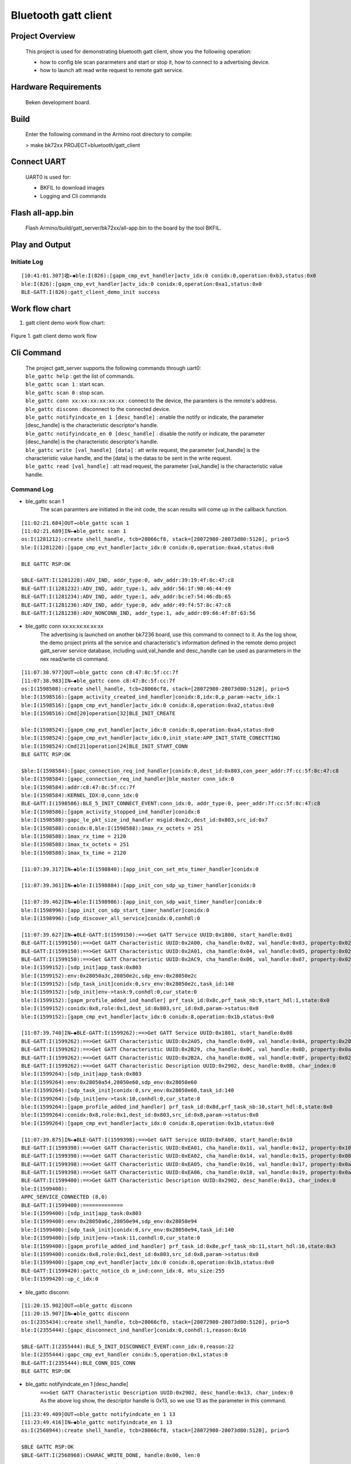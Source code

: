Bluetooth gatt client
=======================================

Project Overview
--------------------------

    This project is used for demonstrating bluetooth gatt client, show you the following operation:

    -  how to config ble scan pararmeters and start or stop it, how to connect to a advertising device.
    -  how to launch att read write request to remote gatt service.

Hardware Requirements
----------------------------

    Beken development board.


Build
----------------------------

    Enter the following command in the Armino root directory to compile:

    > make bk72xx PROJECT=bluetooth/gatt_client

Connect UART
----------------------------

    UART0 is used for:

    - BKFIL to download images
    - Logging and Cli commands

Flash all-app.bin
----------------------------

    Flash Armino/build/gatt_server/bk72xx/all-app.bin to the board by the tool BKFIL.

Play and Output
----------------------------------

Initiate Log
***********************************

::

    [10:41:01.307]收←◆ble:I(826):[gapm_cmp_evt_handler]actv_idx:0 conidx:0,operation:0xb3,status:0x0
    ble:I(826):[gapm_cmp_evt_handler]actv_idx:0 conidx:0,operation:0xa1,status:0x0
    BLE-GATT:I(826):gatt_client_demo_init success

Work flow chart
----------------------------------
1. gatt client demo work flow chart:

.. figure:: ../../../../_static/gatt_client_flow_chart.png
    :align: center
    :alt: gatt client demo work flow chart
    :figclass: align-center

    Figure 1. gatt client demo work flow


Cli Command
----------------------------------

    | The project gatt_server supports the following commands through uart0:
    | ``ble_gattc help`` : get the list of commands.
    | ``ble_gattc scan 1`` : start scan. 
    | ``ble_gattc scan 0`` : stop scan.
    | ``ble_gattc conn xx:xx:xx:xx:xx:xx`` : connect to the device, the paramters is the remote's address.
    | ``ble_gattc disconn`` : disconnect to the connected device.
    | ``ble_gattc notifyindcate_en 1 [desc_handle]`` : enable the notify or indicate, the parameter [desc_handle] is the characteristic descriptor's handle.
    | ``ble_gattc notifyindcate_en 0 [desc_handle]`` : disable the notify or indicate, the parameter [desc_handle] is the characteristic descriptor's handle.
    | ``ble_gattc write [val_handle] [data]`` : att write request, the parameter [val_handle] is the characteristic value handle, and the [data] is the datas to be sent in the write request.
    | ``ble_gattc read [val_handle]`` : att read request, the parameter [val_handle] is the characteristic value handle.


Command Log
***********************************

- ble_gattc scan 1
    The scan paramters are initiated in the init code, the scan results will come up in the callback function.

::

    [11:02:21.684]OUT→◇ble_gattc scan 1
    [11:02:21.689]IN←◆ble_gattc scan 1
    os:I(1281212):create shell_handle, tcb=28066cf8, stack=[28072980-28073d80:5120], prio=5
    ble:I(1281220):[gapm_cmp_evt_handler]actv_idx:0 conidx:0,operation:0xa4,status:0x0

    BLE GATTC RSP:OK

    $BLE-GATT:I(1281228):ADV_IND, addr_type:0, adv_addr:39:19:4f:8c:47:c8
    BLE-GATT:I(1281232):ADV_IND, addr_type:1, adv_addr:56:1f:90:46:44:49
    BLE-GATT:I(1281234):ADV_IND, addr_type:1, adv_addr:bc:e7:54:46:db:65
    BLE-GATT:I(1281236):ADV_IND, addr_type:0, adv_addr:49:f4:57:8c:47:c8
    BLE-GATT:I(1281238):ADV_NONCONN_IND, addr_type:1, adv_addr:09:66:4f:8f:63:56

- ble_gattc conn xx:xx:xx:xx:xx:xx
    The advertising is launched on another bk7236 board, use this command to connect to it.
    As the log show, the demo project prints all the service and characteristic's information defined in the remote demo project gatt_server service database, 
    including uuid,val_handle and desc_handle can be used as pararmeters in the nex read/write cli command.

::

    [11:07:38.977]OUT→◇ble_gattc conn c8:47:8c:5f:cc:7f
    [11:07:38.983]IN←◆ble_gattc conn c8:47:8c:5f:cc:7f
    os:I(1598508):create shell_handle, tcb=28066cf8, stack=[28072980-28073d80:5120], prio=5
    ble:I(1598516):[gapm_activity_created_ind_handler]conidx:8,idx:0,p_param->actv_idx:1
    ble:I(1598516):[gapm_cmp_evt_handler]actv_idx:0 conidx:8,operation:0xa2,status:0x0
    ble:I(1598516):Cmd[20]operation[32]BLE_INIT_CREATE

    ble:I(1598524):[gapm_cmp_evt_handler]actv_idx:0 conidx:8,operation:0xa4,status:0x0
    ble:I(1598524):[gapm_cmp_evt_handler]actv_idx:0,init_state:APP_INIT_STATE_CONECTTING
    ble:I(1598524):Cmd[21]operation[24]BLE_INIT_START_CONN
    BLE GATTC RSP:OK

    $ble:I(1598584):[gapc_connection_req_ind_handler]conidx:0,dest_id:0x803,con_peer_addr:7f:cc:5f:8c:47:c8
    ble:I(1598584):[gapc_connection_req_ind_handler]ble_master conn_idx:0
    ble:I(1598584):addr:c8:47:8c:5f:cc:7f
    ble:I(1598584):KERNEL_IDX:0,conn_idx:0
    BLE-GATT:I(1598586):BLE_5_INIT_CONNECT_EVENT:conn_idx:0, addr_type:0, peer_addr:7f:cc:5f:8c:47:c8
    ble:I(1598586):[gapm_activity_stopped_ind_handler]conidx:8
    ble:I(1598588):gapc_le_pkt_size_ind_handler msgid:0xe2c,dest_id:0x803,src_id:0x7
    ble:I(1598588):conidx:0,ble:I(1598588):1max_rx_octets = 251
    ble:I(1598588):1max_rx_time = 2120
    ble:I(1598588):1max_tx_octets = 251
    ble:I(1598588):1max_tx_time = 2120

    [11:07:39.317]IN←◆ble:I(1598840):[app_init_con_set_mtu_timer_handler]conidx:0

    [11:07:39.361]IN←◆ble:I(1598884):[app_init_con_sdp_up_timer_handler]conidx:0

    [11:07:39.462]IN←◆ble:I(1598986):[app_init_con_sdp_wait_timer_handler]conidx:0
    ble:I(1598996):[app_init_con_sdp_start_timer_handler]conidx:0
    ble:I(1598996):[sdp_discover_all_service]conidx:0,conhdl:0

    [11:07:39.627]IN←◆BLE-GATT:I(1599150):==>Get GATT Service UUID:0x1800, start_handle:0x01
    BLE-GATT:I(1599150):==>Get GATT Characteristic UUID:0x2A00, cha_handle:0x02, val_handle:0x03, property:0x02
    BLE-GATT:I(1599150):==>Get GATT Characteristic UUID:0x2A01, cha_handle:0x04, val_handle:0x05, property:0x02
    BLE-GATT:I(1599150):==>Get GATT Characteristic UUID:0x2AC9, cha_handle:0x06, val_handle:0x07, property:0x02
    ble:I(1599152):[sdp_init]app_task:0x803 
    ble:I(1599152):env:0x28050a3c,28050e2c,sdp_env:0x28050e2c
    ble:I(1599152):[sdp_task_init]conidx:0,srv_env:0x28050e2c,task_id:140
    ble:I(1599152):[sdp_init]env->task:9,conhdl:0,cur_state:0
    ble:I(1599152):[gapm_profile_added_ind_handler] prf_task_id:0x8c,prf_task_nb:9,start_hdl:1,state:0x0
    ble:I(1599152):conidx:0x8,role:0x1,dest_id:0x803,src_id:0x8,param->status:0x0
    ble:I(1599152):[gapm_cmp_evt_handler]actv_idx:0 conidx:8,operation:0x1b,status:0x0

    [11:07:39.740]IN←◆BLE-GATT:I(1599262):==>Get GATT Service UUID:0x1801, start_handle:0x08
    BLE-GATT:I(1599262):==>Get GATT Characteristic UUID:0x2A05, cha_handle:0x09, val_handle:0x0A, property:0x20
    BLE-GATT:I(1599262):==>Get GATT Characteristic UUID:0x2B29, cha_handle:0x0C, val_handle:0x0D, property:0x0a
    BLE-GATT:I(1599262):==>Get GATT Characteristic UUID:0x2B2A, cha_handle:0x0E, val_handle:0x0F, property:0x02
    BLE-GATT:I(1599262):==>Get GATT Characteristic Description UUID:0x2902, desc_handle:0x0B, char_index:0 
    ble:I(1599264):[sdp_init]app_task:0x803 
    ble:I(1599264):env:0x28050a54,28050e60,sdp_env:0x28050e60
    ble:I(1599264):[sdp_task_init]conidx:0,srv_env:0x28050e60,task_id:140
    ble:I(1599264):[sdp_init]env->task:10,conhdl:0,cur_state:0
    ble:I(1599264):[gapm_profile_added_ind_handler] prf_task_id:0x8d,prf_task_nb:10,start_hdl:8,state:0x0
    ble:I(1599264):conidx:0x8,role:0x1,dest_id:0x803,src_id:0x8,param->status:0x0
    ble:I(1599264):[gapm_cmp_evt_handler]actv_idx:0 conidx:8,operation:0x1b,status:0x0

    [11:07:39.875]IN←◆BLE-GATT:I(1599398):==>Get GATT Service UUID:0xFA00, start_handle:0x10
    BLE-GATT:I(1599398):==>Get GATT Characteristic UUID:0xEA01, cha_handle:0x11, val_handle:0x12, property:0x10
    BLE-GATT:I(1599398):==>Get GATT Characteristic UUID:0xEA02, cha_handle:0x14, val_handle:0x15, property:0x08
    BLE-GATT:I(1599398):==>Get GATT Characteristic UUID:0xEA05, cha_handle:0x16, val_handle:0x17, property:0x0a
    BLE-GATT:I(1599398):==>Get GATT Characteristic UUID:0xEA06, cha_handle:0x18, val_handle:0x19, property:0x0a
    BLE-GATT:I(1599400):==>Get GATT Characteristic Description UUID:0x2902, desc_handle:0x13, char_index:0 
    ble:I(1599400):
    APPC_SERVICE_CONNECTED (8,0)
    BLE-GATT:I(1599400):=============
    ble:I(1599400):[sdp_init]app_task:0x803 
    ble:I(1599400):env:0x28050a6c,28050e94,sdp_env:0x28050e94
    ble:I(1599400):[sdp_task_init]conidx:0,srv_env:0x28050e94,task_id:140
    ble:I(1599400):[sdp_init]env->task:11,conhdl:0,cur_state:0
    ble:I(1599400):[gapm_profile_added_ind_handler] prf_task_id:0x8e,prf_task_nb:11,start_hdl:16,state:0x3
    ble:I(1599400):conidx:0x8,role:0x1,dest_id:0x803,src_id:0x8,param->status:0x0
    ble:I(1599400):[gapm_cmp_evt_handler]actv_idx:0 conidx:8,operation:0x1b,status:0x0
    BLE-GATT:I(1599420):gattc_notice_cb m_ind:conn_idx:0, mtu_size:255
    ble:I(1599420):up_c_idx:0

- ble_gattc disconn:

::

    [11:20:15.902]OUT→◇ble_gattc disconn
    [11:20:15.907]IN←◆ble_gattc disconn
    os:I(2355434):create shell_handle, tcb=28066cf8, stack=[28072980-28073d80:5120], prio=5
    ble:I(2355444):[gapc_disconnect_ind_handler]conidx:0,conhdl:1,reason:0x16

    $BLE-GATT:I(2355444):BLE_5_INIT_DISCONNECT_EVENT:conn_idx:0,reason:22
    ble:I(2355444):gapc_cmp_evt_handler conidx:5,operation:0x1,status:0
    BLE-GATT:I(2355444):BLE_CONN_DIS_CONN
    BLE GATTC RSP:OK

- ble_gattc notifyindcate_en 1 [desc_handle]
    | ``==>Get GATT Characteristic Description UUID:0x2902, desc_handle:0x13, char_index:0`` 
    | As the above log show, the descriptor handle is 0x13, so we use 13 as the parameter in this command.

::

    [11:23:49.409]OUT→◇ble_gattc notifyindcate_en 1 13
    [11:23:49.416]IN←◆ble_gattc notifyindcate_en 1 13
    os:I(2568944):create shell_handle, tcb=28066cf8, stack=[28072980-28073d80:5120], prio=5

    $BLE GATTC RSP:OK
    $BLE-GATT:I(2568968):CHARAC_WRITE_DONE, handle:0x00, len:0 


    //remote device Log:
    [16:02:49.819]IN←◆BLE-GATT:I(58988):write_cb:conn_idx:0, prf_id:10, att_idx:3, len:2, data[0]:0x01
    BLE-GATT:I(58988):write notify: 01 00, length: 2

- ble_gattc notifyindcate_en 0 [desc_handle]

::

    [11:30:35.366]OUT→◇ble_gattc notifyindcate_en 0 13
    [11:30:35.372]IN←◆ble_gattc notifyindcate_en 0 13
    os:I(2974902):create shell_handle, tcb=28066cf8, stack=[28072980-28073d80:5120], prio=5

    $BLE GATTC RSP:OK

    $BLE-GATT:I(2974924):CHARAC_WRITE_DONE, handle:0x00, len:0 


    //remote device Log:
    [16:02:49.819]IN←◆BLE-GATT:I(58988):write_cb:conn_idx:0, prf_id:10, att_idx:3, len:2, data[0]:0x01
    BLE-GATT:I(58988):write notify: 00 00, length: 2

- ble_gattc write [val_handle] [data]
    | ``==>Get GATT Characteristic UUID:0xEA05, cha_handle:0x16, val_handle:0x17, property:0x0a``
    | As the abvoe information show in the connect log, the value handle is 0x17 can be used as parameter in this command.

::

    [11:31:39.560]OUT→◇ble_gattc write 17 ssid_ab
    [11:31:39.565]IN←◆ble_gattc write 17 ssid_ab
    os:I(3039094):create shell_handle, tcb=28066cf8, stack=[28072980-28073d80:5120], prio=5

    $BLE GATTC RSP:OK

    $BLE-GATT:I(3039118):CHARAC_WRITE_DONE, handle:0x00, len:0 


    //remote device Log:
    [16:03:53.179]IN←◆BLE-GATT:I(122348):write_cb:conn_idx:0, prf_id:10, att_idx:7, len:7, data[0]:0x73
    BLE-GATT:I(122348):write N2: ssid_ab, length: 7

- ble_gattc read [val_handle]:

::

    [11:35:48.307]OUT→◇ble_gattc read 17
    [11:35:48.312]IN←◆ble_gattc read 17
    os:I(3287840):create shell_handle, tcb=28066cf8, stack=[28072980-28073d80:5120], prio=5

    $BLE GATTC RSP:OK

    $BLE-GATT:I(3287866):CHARAC_READ|CHARAC_READ_DONE, handle:0x17, len:7 
    BLE-GATT:I(3287866):
    ==================
    BLE-GATT:I(3287866):ssid_ab 
    BLE-GATT:I(3287866):
    ==================
    BLE-GATT:I(3287866):0x73 0x73 0x69 0x64
    BLE-GATT:I(3287866):
    ==================
    BLE-GATT:I(3287866):CHARAC_READ|CHARAC_READ_DONE, handle:0x00, len:0 


    //remote device Log:
    [16:04:22.046]IN←◆BLE-GATT:I(151216):read_cb:conn_idx:0, prf_id:10, att_idx:7
    BLE-GATT:I(151216):read N2: ssid_ab, length: 7

- remote device notify 
    We use gatt_server demo project board to launch a notify event after enable the notify characteristic.

::

    //remote device launch notify
    [11:38:26.991]OUT→◇ble_gatts notify
    [11:38:26.997]IN←◆ble_gatts notify
    os:I(1850370):create shell_handle, tcb=28066d28, stack=[28072980-28073d80:5120], prio=5

    BLE GATTS RSP:OK

    $
    [11:38:51.815]OUT→◇ble_gatts notify
    [11:38:51.819]IN←◆ble_gatts notify
    os:I(1875194):create shell_handle, tcb=28066d28, stack=[28072980-28073d80:5120], prio=5

    BLE GATTS RSP:OK

    $
    [11:38:52.331]OUT→◇ble_gatts notify
    [11:38:52.336]IN←◆ble_gatts notify
    os:I(1875712):create shell_handle, tcb=28066d28, stack=[28072980-28073d80:5120], prio=5

    BLE GATTS RSP:OK

    //we receive the event
    [11:38:27.008]IN←◆BLE-GATT:I(3446536):CHARAC_NOTIFY|CHARAC_INDICATE, handle:0x12, len:5 
    BLE-GATT:I(3446536):
    ==================
    BLE-GATT:I(3446536): 
    BLE-GATT:I(3446536):
    ==================
    BLE-GATT:I(3446536):0x00 0x00 0x00 0x00
    BLE-GATT:I(3446536):
    ==================

    [11:38:51.826]IN←◆BLE-GATT:I(3471354):CHARAC_NOTIFY|CHARAC_INDICATE, handle:0x12, len:5 
    BLE-GATT:I(3471354):
    ==================
    BLE-GATT:I(3471
    [11:38:51.854]IN←◆354): 
    BLE-GATT:I(3471354):
    ==================
    BLE-GATT:I(3471354):0x01 0x00 0x00 0x00
    BLE-GATT:I(3471354):
    ==================

    [11:38:52.343]IN←◆BLE-GATT:I(3471872):CHARAC_NOTIFY|CHARAC_INDICATE, handle:0x12, len:5 
    BLE-GATT:I(3471872):
    ==================
    BLE-GATT:I(3471
    [11:38:52.371]IN←◆872): 
    BLE-GATT:I(3471872):
    ==================
    BLE-GATT:I(3471872):0x02 0x00 0x00 0x00
    BLE-GATT:I(3471872):


Scan and Connect Disconnect API
----------------------------------------
    The source code is in the file ``/projects/bluetooth/gatt_client/main/gatt_client_demo.c``

- setp1 setp2 setp3. register the callback functions

::

    static void ble_cmd_cb(ble_cmd_t cmd, ble_cmd_param_t *param)
    {
        BLEGATTC_LOGI("--------%s %d\n", __func__, cmd);
        gatt_cmd_status = param->status;
        switch (cmd)
        {
            case BLE_CREATE_ADV:
            case BLE_SET_ADV_DATA:
            case BLE_SET_RSP_DATA:
            case BLE_START_ADV:
            case BLE_STOP_ADV:
            case BLE_CREATE_SCAN:
            case BLE_START_SCAN:
            case BLE_STOP_SCAN:
            case BLE_INIT_CREATE:
            case BLE_INIT_START_CONN:
            case BLE_INIT_STOP_CONN:
            case BLE_CONN_DIS_CONN:
            case BLE_CONN_UPDATE_PARAM:
            case BLE_DELETE_ADV:
            case BLE_DELETE_SCAN:
            case BLE_CONN_READ_PHY:
            case BLE_CONN_SET_PHY:
            case BLE_CONN_UPDATE_MTU:
            case BLE_CREATE_PERIODIC:
            case BLE_START_PERIODIC:
            case BLE_STOP_PERIODIC:
            case BLE_DELETE_PERIODIC:
            case BLE_SET_LOCAL_NAME:
            case BLE_GET_LOCAL_NAME:
            case BLE_READ_LOCAL_ADDR:
            case BLE_SET_RANDOM_ADDR:
                if (gatt_sema != NULL)
                    rtos_set_semaphore( &gatt_sema );
                break;
            default:
                break;
        }
    }

    static void gattc_notice_cb(ble_notice_t notice, void *param)
    {
        switch (notice) 
        {
        case BLE_5_WRITE_EVENT: 
            break;
        case BLE_5_READ_EVENT: 
            break;
        //setp6
        case BLE_5_REPORT_ADV:
        break;
        case BLE_5_MTU_CHANGE: 
        case BLE_5_CONNECT_EVENT: 
        case BLE_5_DISCONNECT_EVENT: 
        //setp8
        case BLE_5_INIT_CONNECT_EVENT: 
        case BLE_5_INIT_DISCONNECT_EVENT: 
        case BLE_5_INIT_CONNECT_FAILED_EVENT:
        case BLE_5_SDP_REGISTER_FAILED:
        case BLE_5_READ_PHY_EVENT: 
        case BLE_5_CONN_UPDATA_EVENT:
        case BLE_5_PERIODIC_SYNC_CMPL_EVENT:
        case BLE_5_CONN_UPD_PAR_ASK:
        case BLE_5_PAIRING_REQ:
        case BLE_5_PARING_PASSKEY_REQ:
        case BLE_5_ENCRYPT_EVENT:
        case BLE_5_PAIRING_SUCCEED:
        case BLE_5_PAIRING_FAILED:
        case BLE_5_GAP_CMD_CMP_EVENT:
        {
            ble_cmd_cmp_evt_t *event = (ble_cmd_cmp_evt_t *)param;
            switch(event->cmd) {
            case BLE_CONN_DIS_CONN:
                BLEGATTC_LOGI("BLE_CONN_DIS_CONN\r\n");
                if (gatt_sema != NULL)
                    rtos_set_semaphore( &gatt_sema );
                gatt_cmd_status = event->status;
                break;
            case BLE_CONN_UPDATE_PARAM:
            case BLE_CONN_SET_PHY:
            case BLE_CONN_READ_PHY:
            case BLE_CONN_UPDATE_MTU:
            case BLE_SET_MAX_MTU:
            {
                break;
            }
            default:
                break;
            }
            break;
        }
        default:
            break;
        }
    }

    //setp9
    //gatt callback function
    static void gattc_sdp_comm_callback(MASTER_COMMON_TYPE type,uint8 conidx,void *param)
    {
        uint16_t uuid = 0xFF;
        if(MST_TYPE_SVR_UUID == type)
        {
            struct ble_sdp_svc_ind *srv_ind = (struct ble_sdp_svc_ind*)param;
            if(srv_ind->uuid_len == 16)
            {
                if(ble_convert_128b_2_16b_uuid(srv_ind->uuid, &uuid) == 0)
                {
                    BLEGATTC_LOGI("====>Get GATT Service UUID:0x%04X, start_handle:0x%02X\n", uuid, srv_ind->start_hdl);
                }else
                {
                    uuid = srv_ind->uuid[1]<<8 | srv_ind->uuid[0];
                    BLEGATTC_LOGI("Custom UUID\n");
                    BLEGATTC_LOGI("===>Get GATT Service UUID:0x%04X, start_handle:0x%02X\n", uuid, srv_ind->start_hdl);
                }
            }else if(srv_ind->uuid_len == 2)
            {
                uuid = srv_ind->uuid[1]<<8 | srv_ind->uuid[0];
                BLEGATTC_LOGI("==>Get GATT Service UUID:0x%04X, start_handle:0x%02X\n", uuid, srv_ind->start_hdl);
            }
        }else if (MST_TYPE_ATT_UUID == type)
        {
            struct ble_sdp_char_inf *char_inf = (struct ble_sdp_char_inf*)param;
            if(char_inf->uuid_len == 16)
            {
                if(ble_convert_128b_2_16b_uuid(char_inf->uuid, &uuid) == 0)
                {
                    BLEGATTC_LOGI("====>Get GATT Characteristic UUID:0x%04X, cha_handle:0x%02X, val_handle:0x%02X, property:0x%02x\n", uuid, char_inf->char_hdl, char_inf->val_hdl, char_inf->prop);
                }else
                {
                    uuid = char_inf->uuid[1]<<8 | char_inf->uuid[0];
                    BLEGATTC_LOGI("Custom UUID\n");
                    BLEGATTC_LOGI("===>Get GATT Characteristic UUID:0x%04X, cha_handle:0x%02X, val_handle:0x%02X, property:0x%02x\n", uuid, char_inf->char_hdl, char_inf->val_hdl, char_inf->prop);
                }
            }else if(char_inf->uuid_len == 2)
            {
                uuid = char_inf->uuid[1]<<8 | char_inf->uuid[0];
                BLEGATTC_LOGI("==>Get GATT Characteristic UUID:0x%04X, cha_handle:0x%02X, val_handle:0x%02X, property:0x%02x\n", uuid, char_inf->char_hdl, char_inf->val_hdl, char_inf->prop);
            }
        }else if(MST_TYPE_ATT_DESC == type)
        {
            struct ble_sdp_char_desc_inf *desc_inf = (struct ble_sdp_char_desc_inf*)param;
            if(desc_inf->uuid_len == 16)
            {
                if(ble_convert_128b_2_16b_uuid(desc_inf->uuid, &uuid) == 0)
                {
                    BLEGATTC_LOGI("====>Get GATT Characteristic Description UUID:0x%04X, desc_handle:0X%02X, char_index:%d \n", uuid, desc_inf->desc_hdl, desc_inf->char_code);
                }else
                {
                    uuid = desc_inf->uuid[1]<<8 | desc_inf->uuid[0];
                    BLEGATTC_LOGI("Custom UUID\n");
                    BLEGATTC_LOGI("===>Get GATT Characteristic Description UUID:0x%04X, desc_handle:0X%02X, char_index:%d \n", uuid, desc_inf->desc_hdl, desc_inf->char_code);
                }
            }else if(desc_inf->uuid_len == 2)
            {
                uuid = desc_inf->uuid[1]<<8 | desc_inf->uuid[0];
                BLEGATTC_LOGI("==>Get GATT Characteristic Description UUID:0x%04X, desc_handle:0x%02X, char_index:%d \n", uuid, desc_inf->desc_hdl, desc_inf->char_code);
            }
        }else if (MST_TYPE_SDP_END == type)
        {
            BLEGATTC_LOGI("=============\r\n");
            bk_ble_gatt_mtu_change(conidx);
        }
        else if(type == MST_TYPE_UPP_ASK)
        {
            struct mst_comm_updata_para *tmp = (typeof(tmp))param;
            BLEGATTC_LOGI("%s MST_TYPE_UPP_ASK accept\n", __func__);
            tmp->is_agree = 1;
        }

    }
    //setp11/13/14
    static void gattc_sdp_charac_callback(CHAR_TYPE type,uint8 conidx,uint16_t hdl,uint16_t len,uint8 *data)
    {
    //    BLEGATTC_LOGI("%s type:%d len:%d, data:%s\n",__func__, type, len, data);
        if (CHARAC_NOTIFY == type || CHARAC_INDICATE == type)
        {
            BLEGATTC_LOGI("CHARAC_NOTIFY|CHARAC_INDICATE, handle:0x%02x, len:%d \n", hdl, len);
        }
        else if (CHARAC_WRITE_DONE == type)
        {
            BLEGATTC_LOGI("CHARAC_WRITE_DONE, handle:0x%02x, len:%d \n", hdl, len);
        }
        else if(CHARAC_READ == type || CHARAC_READ_DONE==type)
        {
            BLEGATTC_LOGI("CHARAC_READ|CHARAC_READ_DONE, handle:0x%02x, len:%d \n", hdl, len);
        }

        if(len)
        {
            BLEGATTC_LOGI("\n==================\n");
            char s[100] = {0};
            os_memcpy(s, data, len);
            BLEGATTC_LOGI("%s \n", s);
            BLEGATTC_LOGI("\n==================\n");
            if(len>=4)
            BLEGATTC_LOGI("0x%02x 0x%02x 0x%02x 0x%02x\n", data[0],data[1],data[2],data[3]);
            BLEGATTC_LOGI("\n==================\n");
        }
    }
    bk_ble_set_notice_cb(gattc_notice_cb);
    bk_ble_register_app_sdp_common_callback(gattc_sdp_comm_callback);
    bk_ble_register_app_sdp_charac_callback(gattc_sdp_charac_callback);

    
- step4 step5. start scan

::

    uint8_t actv_idx = 0;
    ble_err_t ret = BK_FAIL;

    ret = rtos_init_semaphore(&gatt_sema, 1);
    if(ret != BK_OK){
        BLEGATTC_LOGE("%s ,init sema error!\n", __func__);
        return;
    }

    //config the scan paramters
    ble_scan_param_t scan_param;
    os_memset(&scan_param, 0, sizeof(ble_scan_param_t));
    scan_param.own_addr_type = OWN_ADDR_TYPE_PUBLIC_OR_STATIC_ADDR;
    scan_param.scan_phy = INIT_PHY_TYPE_LE_1M;
    scan_param.scan_intv = GATTC_SCAN_PARAM_INTERVAL;
    scan_param.scan_wd = GATTC_SCAN_PARAM_WINDOW;
    scan_param.scan_type = PASSIVE_SCANNING;
    //set 4
    ret = bk_ble_create_scaning(actv_idx, &scan_param, ble_cmd_cb);

    if(ret != BK_OK){
        BLEGATTC_LOGE("%s ,create scan error!\n", __func__);
        return;
    }
    ret = rtos_get_semaphore(&gatt_sema, BLE_SYNC_CMD_TIMEOUT_MS);
    if(ret != BK_OK)
    {
        BLEGATTC_LOGE("%s ,create scan timeout!\n", __func__);
        return;
    }
    //setp5 start scan
    ret = bk_ble_start_scaning_ex(actv_idx, 0, 0, 10, ble_cmd_cb);
    if(ret != BK_OK)
    {
        BLEGATTC_LOGE("ble set scan enable fail \n");
        goto error;
    }
    if(gatt_sema != NULL)
    {
        ret = rtos_get_semaphore(&gatt_sema, BLE_SYNC_CMD_TIMEOUT_MS);
        if(ret != BK_OK)
        {
            BLEGATTC_LOGE("ble set scan enable timeout \n");
            goto error;
        }
    }


- setp7. ble create connection

::

    //setp7
    //remote address
    bd_addr_t addr;
    uint8_t actv_idx = 0;

    ble_conn_param_t conn_param;
    os_memset(&conn_param, 0, sizeof(ble_conn_param_t));
    conn_param.intv_max = conn_param.intv_min = GATTC_CONN_PARA_INTERVAL;
    conn_param.con_latency = GATTC_CONN_PARA_LATENCY;
    conn_param.sup_to = GATTC_CONN_PARA_SUPERVISION_TIMEOUT;
    conn_param.init_phys = INIT_PHY_TYPE_LE_1M | INIT_PHY_TYPE_LE_2M;
    actv_idx = bk_ble_get_idle_conn_idx_handle();
    if (actv_idx == UNKNOW_ACT_IDX)
    {
        BLEGATTC_LOGE("ble conn fail, no resource \n");
        goto error;
    }
    //set connect parameter
    ret = bk_ble_create_init(actv_idx, &conn_param, ble_cmd_cb);
    if (ret != BK_OK)
    {
        BLEGATTC_LOGE("ble create init fail \n");
        goto error;
    }
    if(gatt_sema == NULL)
    {
        BLEGATTC_LOGE("ble conn fail, gatt_sema need init \n");
        goto error;
    }
    ret = rtos_get_semaphore(&gatt_sema, BLE_SYNC_CMD_TIMEOUT_MS);
    if(ret != BK_OK)
    {
        BLEGATTC_LOGE("ble create init timeout \n");
        goto error;
    }
    if(gatt_cmd_status != BK_OK)
    {
        BLEGATTC_LOGE("ble create init fail, ret_sta:%d \n", gatt_cmd_status);
        goto error;
    }
    //set remote device address type
    ret = bk_ble_init_set_connect_dev_addr(actv_idx, &addr, OWN_ADDR_TYPE_PUBLIC_OR_STATIC_ADDR);
    if (ret != BK_OK)
    {
        BLEGATTC_LOGE("ble set init fail \n");
        goto error;
    }
    //connect 
    ret = bk_ble_init_start_conn(actv_idx, ble_cmd_cb);
    if (ret != BK_OK)
    {
        BLEGATTC_LOGE("ble start init fail \n");
        goto error;
    }
    ret = rtos_get_semaphore(&gatt_sema, BLE_SYNC_CMD_TIMEOUT_MS);
    if(ret != BK_OK)
    {
        BLEGATTC_LOGE("ble start init timeout \n");
        goto error;
    }

- step10-14. att read write operation

::

    // notify enable and disable
    if(en)
    {
        ret = bk_ble_gatt_write_ccc(gatt_conn_ind, char_handle, 1);
    }else
    {
        ret = bk_ble_gatt_write_ccc(gatt_conn_ind, char_handle, 0);
    }
    if(ret != BK_OK)
    {
        BLEGATTC_LOGE("ble notify|indcate en fail :%d\n", ret);
        goto error;
    }

    //setp10
    //read
    uint16_t char_handle = 0x17;
    ret = bk_ble_att_read(gatt_conn_ind, char_handle);
    if(ret != BK_OK)
    {
        BLEGATTC_LOGE("ble read att :%d\n", ret);
        goto error;
    }

    //setp12
    //write
    uint16_t char_handle = 0x17;
    char *data = "test";
    uint8_t len = os_strlen(data);
    ret = bk_ble_gatt_write_value(gatt_conn_ind, char_handle, len, (uint8_t *)data);
    if(ret != BK_OK)
    {
        BLEGATTC_LOGE("ble read att :%d\n", ret);
        goto error;
    }

- disconnect

::

    ret = bk_ble_disconnect(gatt_conn_ind);
    if (ret != BK_OK)
    {
        BLEGATTC_LOGE("ble disconn fail :%d\n", ret);
        goto error;
    }
    if(gatt_sema == NULL)
    {
        BLEGATTC_LOGE("ble disconn fail, gatt_sema need init \n");
        goto error;
    }
    ret = rtos_get_semaphore(&gatt_sema, BLE_DISCON_CMD_TIMEOUT_MS);
    if(ret != BK_OK)
    {
        BLEGATTC_LOGE("ble disconn timeout \n");
        goto error;
    }


- Detailed api reference please go to ``api-reference/bluetooth/ble.html``